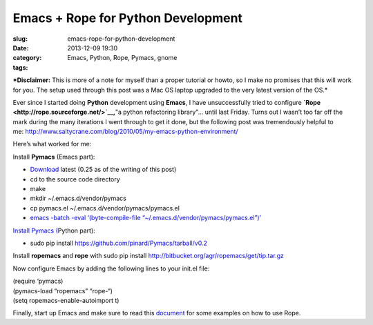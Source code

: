 Emacs + Rope for Python Development
###################################
:slug: emacs-rope-for-python-development
:date: 2013-12-09 19:30
:category:
:tags: Emacs, Python, Rope, Pymacs, gnome

|screenshot|

***Disclaimer:** This is more of a note for myself than a proper
tutorial or howto, so I make no promises that this will work for you.
The setup used through this post was a Mac OS laptop upgraded to the
very latest version of the OS.*

Ever since I started doing **Python** development using **Emacs**, I
have unsuccessfully tried to configure
**`Rope <http://rope.sourceforge.net/>`__,**"a python refactoring
library"… until last Friday. Turns out I wasn’t too far off the mark
during the many iterations I went through to get it done, but the
following post was tremendously helpful to
me: \ `http://www.saltycrane.com/blog/2010/05/my-emacs-python-environment/ <http://www.saltycrane.com/blog/2010/05/my-emacs-python-environment/>`__

Here’s what worked for me:

Install **Pymacs** (Emacs part):

-  `Download <https://github.com/pinard/Pymacs/tarball/v0.2>`__ latest
   (0.25 as of the writing of this post)
-  cd to the source code directory
-  make
-  mkdir ~/.emacs.d/vendor/pymacs
-  cp pymacs.el ~/.emacs.d/vendor/pymacs/pymacs.el
-  `emacs -batch -eval ‘(byte-compile-file
   “~/.emacs.d/vendor/pymacs/pymacs.el”)’ <https://github.com/pinard/Pymacs/tarball/v0.25>`__

`Install Pymacs
( <https://github.com/pinard/Pymacs/tarball/v0.25>`__\ Python part):

-  sudo pip install
   `https://github.com/pinard/Pymacs/tarball/v0.2 <https://github.com/pinard/Pymacs/tarball/v0.2>`__

Install \ **ropemacs** and **rope** with sudo pip install
`http://bitbucket.org/agr/ropemacs/get/tip.tar.gz <http://bitbucket.org/agr/ropemacs/get/tip.tar.gz>`__

Now configure Emacs by adding the following lines to your init.el file:

| (require ‘pymacs)
| (pymacs-load “ropemacs” “rope-“)
| (setq ropemacs-enable-autoimport t)

Finally, start up Emacs and make sure to read this
`document <https://bitbucket.org/agr/ropemacs>`__ for some examples on
how to use Rope.

.. |screenshot| image:: https://farm3.staticflickr.com/2875/11294955694_5450819b65_z_d.jpg
